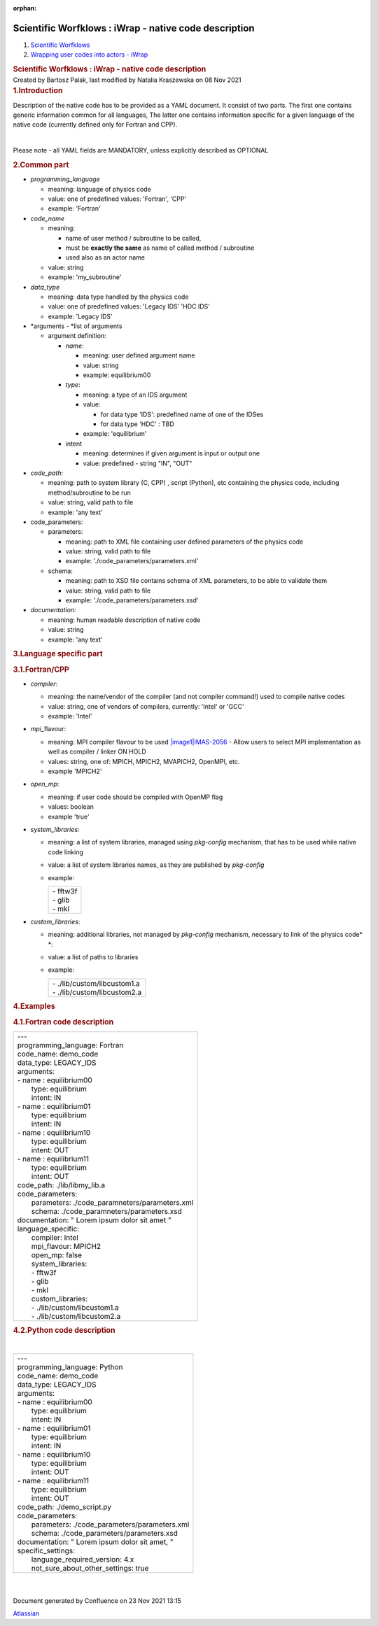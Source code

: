 :orphan:
======================================================
Scientific Worfklows : iWrap - native code description
======================================================

.. container::
   :name: page

   .. container:: aui-page-panel
      :name: main

      .. container::
         :name: main-header

         .. container::
            :name: breadcrumb-section

            #. `Scientific Worfklows <index.html>`__
            #. `Wrapping user codes into actors -
               iWrap <Wrapping-user-codes-into-actors---iWrap_70877391.html>`__

         .. rubric:: Scientific Worfklows : iWrap - native code
            description
            :name: title-heading
            :class: pagetitle

      .. container:: view
         :name: content

         .. container:: page-metadata

            Created by Bartosz Palak, last modified by Natalia
            Kraszewska on 08 Nov 2021

         .. container:: wiki-content group
            :name: main-content

            .. rubric:: 1.Introduction 
               :name: iWrapnativecodedescription-Introduction
               :class: auto-cursor-target

            Description of the native code has to be provided as a YAML
            document. It consist of two parts. The first one contains
            generic information common for all languages, The latter one
            contains information specific for a given language of the
            native code (currently defined only for Fortran and CPP). 

            | 

            Please note - all YAML fields are MANDATORY, unless
            explicitly described as OPTIONAL

            .. rubric:: 2.Common part
               :name: iWrapnativecodedescription-Commonpart
               :class: auto-cursor-target

            -  *programming_language*

               -  meaning:  language of physics code
               -  value: one of predefined values: 'Fortran', 'CPP'
               -  example: 'Fortran'

            -  *code_name*

               -  meaning:

                  -  name of user method / subroutine to be called,
                  -  must be \ **exactly the same** as name of called
                     method / subroutine
                  -  used also as an actor name

               -  value: string
               -  example: 'my_subroutine' 

            -  *data_type*

               -  meaning: data type handled by the physics code
               -  value: one of predefined values: 'Legacy IDS' 'HDC
                  IDS'
               -  example: 'Legacy IDS'

            -  *arguments - *\ list of arguments

               -  argument definition: 

                  -  *name*:

                     -  meaning: user defined argument name
                     -  value: string
                     -  example: equilibrium00   

                  -  *type*:

                     -  meaning: a type of an IDS argument
                     -  value: 

                        -  for data type 'IDS': predefined name of one
                           of the IDSes
                        -  for data type 'HDC' : TBD

                     -  example: 'equilibrium' 

                  -  intent

                     -  meaning: determines if given argument is input
                        or output one
                     -  value: predefined - string "IN", "OUT"

            -  *code_path:* 

               -  meaning: path to system library (C, CPP) , script
                  (Python), etc containing the physics code, including
                  method/subroutine to be run
               -  value: string, valid path to file
               -  example: 'any text'  

            -  code_parameters:

               -  parameters:

                  -  meaning: path to XML file containing user defined
                     parameters of the physics code
                  -  value: string, valid path to file
                  -  example: './code_parameters/parameters.xml'

               -  schema:

                  -  meaning: path to XSD file contains schema of XML
                     parameters, to be able to validate them
                  -  value: string, valid path to file
                  -  example: './code_parameters/parameters.xsd'

            -  *documentation:*

               -  meaning: human readable description of native code
               -  value: string
               -  example: 'any text'

            .. rubric:: 3.Language specific part
               :name: iWrapnativecodedescription-Languagespecificpart

            .. rubric:: 3.1.Fortran/CPP
               :name: iWrapnativecodedescription-Fortran/CPP

            -  *compiler*:

               -  meaning: the name/vendor of the compiler (and not
                  compiler command!) used to compile native codes
               -  value: string, one of vendors of compilers, currently:
                  'Intel' or 'GCC'
               -  example: 'Intel'

            -  *mpi\_*\ flavour:

               -  meaning: MPI compiler flavour to be
                  used \ `|image1|\ IMAS-2056 <https://jira.iter.org/browse/IMAS-2056>`__\  - Allow
                  users to select MPI implementation as well as compiler
                  / linker ON HOLD
               -  values: string, one of:  MPICH, MPICH2, MVAPICH2,
                  OpenMPI, etc.
               -  example 'MPICH2'

            -  *open_mp*:

               -  meaning: if user code should be compiled with OpenMP
                  flag
               -  values: boolean
               -  example 'true'

            -  *system_libraries:*

               -  meaning: a list of system libraries, managed
                  using *pkg-config*\  mechanism,  that has to be used
                  while native code linking

               -  value: a list of system libraries names, as they are
                  published by *pkg-config* |(warning)|

               -  example: 

                  .. container:: table-wrap

                     +-----------------------------------------------------------------------+
                     | |   - fftw3f                                                          |
                     | |   - glib                                                            |
                     | |   - mkl                                                             |
                     +-----------------------------------------------------------------------+

            -  *custom_libraries*:

               -  meaning: additional libraries, not managed
                  by *pkg-config*\  mechanism, necessary to link of the
                  physics code\ * *:

               -  value:  a list of paths to libraries 

               -  example: 

                  .. container:: table-wrap

                     +-----------------------------------------------------------------------+
                     | |   - ./lib/custom/libcustom1.a                                       |
                     | |   - ./lib/custom/libcustom2.a                                       |
                     +-----------------------------------------------------------------------+

            .. rubric:: 4.Examples
               :name: iWrapnativecodedescription-Examples
               :class: auto-cursor-target

            .. rubric:: 4.1.Fortran code description
               :name: iWrapnativecodedescription-Fortrancodedescription

            .. container:: table-wrap

               +-----------------------------------------------------------------------+
               | |   ---                                                               |
               | |   programming_language:  \  \   Fortran                             |
               | |   code_name:  \  \   demo_code                                      |
               | |   data_type:  \  \   LEGACY_IDS                                     |
               | |   arguments:                                                        |
               | |   -   name  \   :  \  \   equilibrium00                             |
               | |         \   type:  \  \   equilibrium                               |
               | |         \   intent:  \  \   IN                                      |
               | |   -   name  \   :  \  \   equilibrium01                             |
               | |         \   type:  \  \   equilibrium                               |
               | |         \   intent:  \  \   IN                                      |
               | |   -   name  \   :  \  \   equilibrium10                             |
               | |         \   type:  \  \   equilibrium                               |
               | |         \   intent:  \  \   OUT                                     |
               | |   -   name  \   :  \  \   equilibrium11                             |
               | |         \   type:  \  \   equilibrium                               |
               | |         \   intent:  \  \   OUT                                     |
               | |   code_path:  \  \   ./lib/libmy_lib.a                              |
               | |   code_parameters:                                                  |
               | |         \   parameters:  \  \   ./code_paramneters/parameters.xml   |
               | |         \   schema:  \  \   ./code_paramneters/parameters.xsd       |
               | |   documentation:  \ "\   Lorem ipsum dolor sit amet  \   "          |
               | |   language_specific:                                                |
               | |         \   compiler:  \  \   Intel                                 |
               | |         \   mpi_flavour:  \  \   MPICH2                             |
               | |         \   open_mp:  \  \   false                                  |
               | |         \   system_libraries:                                       |
               | |         \   -  \  \   fftw3f                                        |
               | |         \   -  \  \   glib                                          |
               | |         \   -  \  \   mkl                                           |
               | |         \   custom_libraries:                                       |
               | |         \   -  \  \   ./lib/custom/libcustom1.a                     |
               | |         \   -  \  \   ./lib/custom/libcustom2.a                     |
               +-----------------------------------------------------------------------+

            .. rubric:: 4.2.Python code description
               :name: iWrapnativecodedescription-Pythoncodedescription
               :class: auto-cursor-target

            | 

            .. container:: table-wrap

               +----------------------------------------------------------------------+
               | |   ---                                                              |
               | |   programming_language:  \  \   Python                             |
               | |   code_name:  \  \   demo_code                                     |
               | |   data_type:  \  \   LEGACY_IDS                                    |
               | |   arguments:                                                       |
               | |   -   name  \   :  \  \   equilibrium00                            |
               | |         \   type:  \  \   equilibrium                              |
               | |         \   intent:  \  \   IN                                     |
               | |   -   name  \   :  \  \   equilibrium01                            |
               | |         \   type:  \  \   equilibrium                              |
               | |         \   intent:  \  \   IN                                     |
               | |   -   name  \   :  \  \   equilibrium10                            |
               | |         \   type:  \  \   equilibrium                              |
               | |         \   intent:  \  \   OUT                                    |
               | |   -   name  \   :  \  \   equilibrium11                            |
               | |         \   type:  \  \   equilibrium                              |
               | |         \   intent:  \  \   OUT                                    |
               | |   code_path:  \  \   ./demo_script.py                              |
               | |   code_parameters:                                                 |
               | |         \   parameters:  \  \   ./code_parameters/parameters.xml   |
               | |         \   schema:  \  \   ./code_parameters/parameters.xsd       |
               | |   documentation:  \ "\   Lorem ipsum dolor sit amet, "             |
               | |   specific_settings:                                               |
               | |         \   language_required_version:    \   4.x                  |
               | |         \   not_sure_about_other_settings:  \  \   true            |
               +----------------------------------------------------------------------+

            | 

            | 

   .. container::
      :name: footer

      .. container:: section footer-body

         Document generated by Confluence on 23 Nov 2021 13:15

         .. container::
            :name: footer-logo

            `Atlassian <http://www.atlassian.com/>`__

.. |image1| image:: https://jira.iter.org/secure/viewavatar?size=xsmall&avatarId=13310&avatarType=issuetype
   :class: confluence-embedded-image icon confluence-external-resource
.. |(warning)| image:: images/icons/emoticons/warning.svg
   :class: emoticon emoticon-warning
